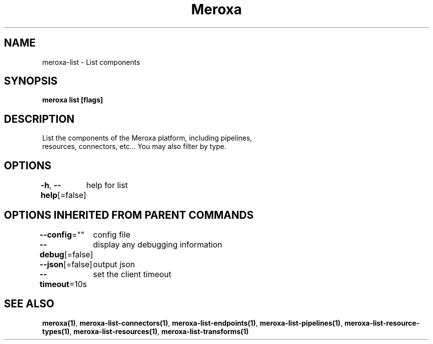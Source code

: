 .nh
.TH "Meroxa" "1" "May 2021" "Meroxa CLI " "Meroxa Manual"

.SH NAME
.PP
meroxa\-list \- List components


.SH SYNOPSIS
.PP
\fBmeroxa list [flags]\fP


.SH DESCRIPTION
.PP
List the components of the Meroxa platform, including pipelines,
 resources, connectors, etc... You may also filter by type.


.SH OPTIONS
.PP
\fB\-h\fP, \fB\-\-help\fP[=false]
	help for list


.SH OPTIONS INHERITED FROM PARENT COMMANDS
.PP
\fB\-\-config\fP=""
	config file

.PP
\fB\-\-debug\fP[=false]
	display any debugging information

.PP
\fB\-\-json\fP[=false]
	output json

.PP
\fB\-\-timeout\fP=10s
	set the client timeout


.SH SEE ALSO
.PP
\fBmeroxa(1)\fP, \fBmeroxa\-list\-connectors(1)\fP, \fBmeroxa\-list\-endpoints(1)\fP, \fBmeroxa\-list\-pipelines(1)\fP, \fBmeroxa\-list\-resource\-types(1)\fP, \fBmeroxa\-list\-resources(1)\fP, \fBmeroxa\-list\-transforms(1)\fP
